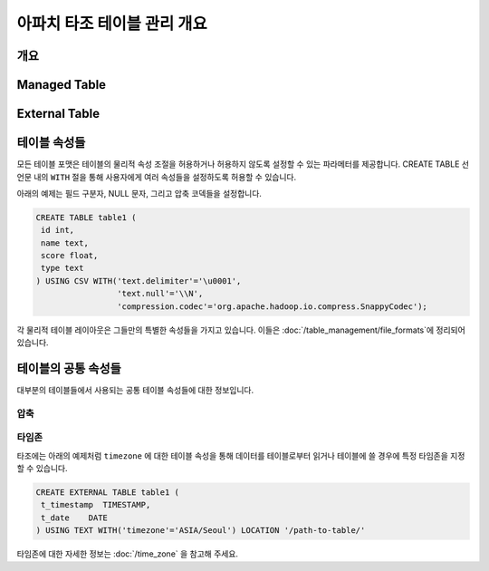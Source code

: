 *************************************
아파치 타조 테이블 관리 개요
*************************************

개요
========

Managed Table
================

.. todo::

External Table
================

.. todo::

테이블 속성들
================
모든 테이블 포맷은 테이블의 물리적 속성 조절을 허용하거나 허용하지 않도록 설정할 수 있는 파라메터를 제공합니다.
CREATE TABLE 선언문 내의 ``WITH`` 절을 통해 사용자에게 여러 속성들을 설정하도록 허용할 수 있습니다.

아래의 예제는 필드 구분자, NULL 문자, 그리고 압축 코덱들을 설정합니다.

.. code-block:: sql

 CREATE TABLE table1 (
  id int,
  name text,
  score float,
  type text
 ) USING CSV WITH('text.delimiter'='\u0001',
                  'text.null'='\\N',
                  'compression.codec'='org.apache.hadoop.io.compress.SnappyCodec');

각 물리적 테이블 레이아웃은 그들만의 특별한 속성들을 가지고 있습니다. 이들은  :doc:`/table_management/file_formats`에 정리되어 있습니다.

테이블의 공통 속성들
=======================

대부분의 테이블들에서 사용되는 공통 테이블 속성들에 대한 정보입니다.

압축
-----------
.. todo::

타임존
---------

타조에는 아래의 예제처럼 ``timezone`` 에 대한 테이블 속성을 통해 
데이터를 테이블로부터 읽거나 테이블에 쓸 경우에 특정 타임존을 지정할 수 있습니다. 

.. code-block:: sql

   CREATE EXTERNAL TABLE table1 (
    t_timestamp  TIMESTAMP,
    t_date    DATE
   ) USING TEXT WITH('timezone'='ASIA/Seoul') LOCATION '/path-to-table/'
 
타임존에 대한 자세한 정보는 :doc:`/time_zone` 을 참고해 주세요.
